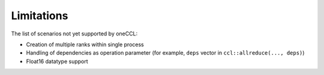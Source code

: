 ===========
Limitations
===========

The list of scenarios not yet supported by oneCCL:

- Creation of multiple ranks within single process
- Handling of dependencies as operation parameter (for example, ``deps`` vector in ``ccl::allreduce(..., deps)``)
- Float16 datatype support
